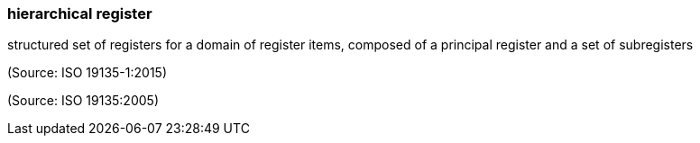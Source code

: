 === hierarchical register

structured set of registers for a domain of register items, composed of a principal register and a set of subregisters

(Source: ISO 19135-1:2015)

(Source: ISO 19135:2005)

